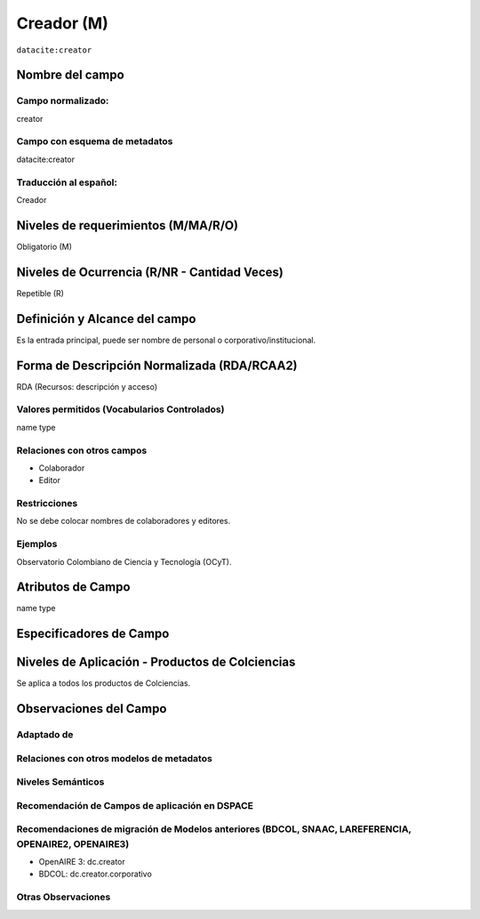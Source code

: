 .. _dci:creator:

Creador (M)
===========

``datacite:creator``

Nombre del campo
----------------

Campo normalizado:
~~~~~~~~~~~~~~~~~~
creator

Campo con esquema de metadatos
~~~~~~~~~~~~~~~~~~~~~~~~~~~~~~
datacite:creator

Traducción al español:
~~~~~~~~~~~~~~~~~~~~~~
Creador

Niveles de requerimientos (M/MA/R/O)
------------------------------------
Obligatorio (M)

Niveles de Ocurrencia (R/NR - Cantidad Veces)
---------------------------------------------
Repetible (R)

Definición y Alcance del campo
------------------------------
Es la entrada principal, puede ser nombre de personal o corporativo/institucional.

Forma de Descripción Normalizada (RDA/RCAA2)
-----------------------------------------------
RDA (Recursos: descripción y acceso)

Valores permitidos (Vocabularios Controlados)
~~~~~~~~~~~~~~~~~~~~~~~~~~~~~~~~~~~~~~~~~~~~~
name type

Relaciones con otros campos
~~~~~~~~~~~~~~~~~~~~~~~~~~~
- Colaborador
- Editor

Restricciones
~~~~~~~~~~~~~
No se debe colocar nombres de colaboradores y editores.

Ejemplos
~~~~~~~~
Observatorio Colombiano de Ciencia y Tecnología (OCyT).

.. code-block:: xml
   :linenos:

   <datacite:creators>
     <datacite:creator>
       <datacite:creatorName>Ramírez, Carlos.</datacite:creatorName>
       <datacite:affiliation>Observatorio Colombiano de Ciencia y Tecnología</datacite:affiliation>
       <datacite:nameIdentifier nameIdentifierScheme="ORCID"
                       schemeURI="http://orcid.org">
         1234-1234-1234-1234
       </datacite:nameIdentifier>
     </datacite:creator>
   </datacite:creators>

.. _DataCite MetadataKernel: http://schema.datacite.org/meta/kernel-4.1/

Atributos de Campo
------------------
name type

Especificadores de Campo
------------------------

Niveles de Aplicación - Productos de Colciencias
------------------------------------------------
Se aplica a todos los productos de Colciencias. 

Observaciones del Campo
-----------------------

Adaptado de
~~~~~~~~~~~

Relaciones con otros modelos de metadatos
~~~~~~~~~~~~~~~~~~~~~~~~~~~~~~~~~~~~~~~~~

Niveles Semánticos
~~~~~~~~~~~~~~~~~~

Recomendación de Campos de aplicación en DSPACE
~~~~~~~~~~~~~~~~~~~~~~~~~~~~~~~~~~~~~~~~~~~~~~~

Recomendaciones de migración de Modelos anteriores (BDCOL, SNAAC, LAREFERENCIA, OPENAIRE2, OPENAIRE3)
~~~~~~~~~~~~~~~~~~~~~~~~~~~~~~~~~~~~~~~~~~~~~~~~~~~~~~~~~~~~~~~~~~~~~~~~~~~~~~~~~~~~~~~~~~~~~~~~~~~~~
- OpenAIRE 3: dc.creator
- BDCOL: dc.creator.corporativo

Otras Observaciones
~~~~~~~~~~~~~~~~~~~

.. _DataCite MetadataKernel: http://schema.datacite.org/meta/kernel-4.1/
